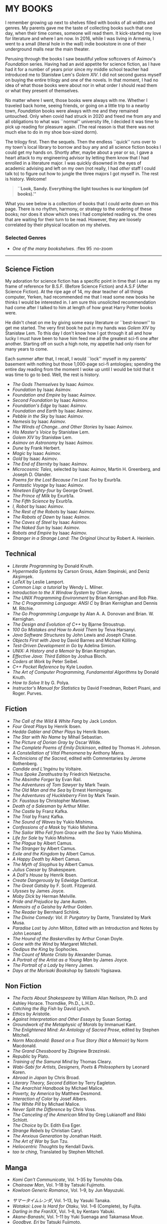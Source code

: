 #+options: preview-generate:nil tomb:nil
#+options: preview-height:750 preview-width:1000
#+options: exclude-html-head:property="theme-color"
#+html_head: <meta name="theme-color" property="theme-color" content="#ffffff">
#+html_head: <link rel="stylesheet" type="text/css" href="own.css">
#+date: 257; 12025 H.E.
* MY BOOKS

I remember growing up next to shelves filled with books of all widths and
genres. My parents gave me the taste of collecting books such that one day, when
their time comes, someone will read them. It kick-started my love for literature
and where I am now. In 2016, while I was living in Armenia, I went to a small
(literal hole in the wall) indie bookstore in one of their underground malls
near the main theater.

Perusing through the books I saw beautiful yellow softcovers of Asimov's
/Foundation/ series. Having had an avid appetite for science fiction, as I have
had it for a number of years prior since my middle school teacher had introduced
me to Stanisław Lem's /Golem XIV/. I did not second guess myself on buying the entire
trilogy and one of the novels. In that moment, I had no idea of what those books
were about nor in what order I should read them or what they present of
themselves.

No matter where I went, those books were always with me. Whether I traveled back
home, seeing friends, or going on a little trip to a nearby town, /Foundation/
books were always with me and they remained untouched. Only when covid had
struck in 2020 and freed me from any and all obligations to what was ``normal''
university life, I decided it was time to pick up reading for pleasure
again. (The real reason is that there was not much else to do in my shoe
box-sized dorm).

The trilogy first. Then the sequels. Then the endless ``quick'' runs over to my
town's local library to borrow and buy any and all science fiction books I could
get my hands on. Shortly after, maybe about a year or so, I gave a heart attack
to my engineering advisor by letting them know that I had enrolled in a
literature major. I was quickly disowned in the eyes of academic advising and
left on my own (not really, I had /other/ staff I could talk to) to figure out 
how to jungle the three majors I got myself in. The rest is history. Welcome!

#+begin_quote
*``Look, Sandy. Everything the light touches is our kingdom (of books).''*
#+end_quote

What you see below is a collection of books that I could write down on this
page. There is no rhythm, harmony, or strategy to the ordering of these
books; nor does it show which ones I had completed reading vs. the ones that are
waiting for their turn to be read. However, they are loosely correlated by their
physical location on my shelves.

#+noindex
*** Selected Genres
#+toc

#+begin_gallery
- [[wide.jpg][One of the many bookshelves.]] :flex 95 :no-zoom
#+end_gallery

-----


** Science Fiction

My adoration for science fiction has a specific point in time that I use as my
frame of reference for B.S.F. (Before Science Fiction) and A.S.F (After Science
Fiction). At the ripe age of 14, my dear teacher of all things computer, Yerken,
had recommended me that I read some new books he thinks I would be interested
in. I am sure this unsolicited recommendation had come after I talked to him at
length of how great Harry Potter books were.

He didn't cheat on me by giving some easy literature or ``best-known'' to get me
started. The very first book he put in my hands was /Golem XIV/ by Stanisław
Lem. To this day I don't know how I got through it all and how lucky I must have
been to have him feed me all the greatest sci-fi one after another. Starting off
on such a high note, my appetite had only risen for many years to come.

Each summer after that, I recall, I would ``lock'' myself in my parents'
basement with nothing but those 1,000-page sci-fi antologies; spending the
entire day reading from the moment I woke up until I would be told that it was
time to go to bed. Well, the rest is history.

- /The Gods Themselves/ by Isaac Asimov.
- /Foundation/ by Isaac Asimov.
- /Foundation and Empire/ by Isaac Asimov.
- /Second Foundation/ by Isaac Asimov.
- /Foundation's Edge/ by Isaac Asimov.
- /Foundation and Earth/ by Isaac Asimov.
- /Pebble in the Sky/ by Isaac Asimov.
- /Nemesis/ by Isaac Asimov.
- /The Winds of Change...and Other Stories/ by Isaac Asimov.
- /His Master's Voice/ by Stanisław Lem.
- /Golem XIV/ by Stanisław Lem.
- /Asimov on Astronomy/ by Isaac Asimov.
- /Dune/ by Frank Herbert.
- /Magic/ by Isaac Asimov.
- /Gold/ by Isaac Asimov.
- /The End of Eternity/ by Isaac Asimov.
- /Microcosmic Tales/, selected by Isaac Asimov, Martin H. Greenberg, and Joseph
  D. Olander.
- /Poems for the Lost Because I'm Lost Too/ by Exurb1a.
- /Fantastic Voyage/ by Isaac Asimov.
- /Nineteen Eighty-four/ by George Orwell.
- /The Prince of Milk/ by Exurb1a.
- /The Fifth Science/ by Exurb1a.
- /I, Robot/ by Isaac Asimov.
- /The Rest of the Robots/ by Isaac Asimov.
- /The Robots of Dawn/ by Isaac Asimov.
- /The Caves of Steel/ by Isaac Asimov.
- /The Naked Sun/ by Isaac Asimov.
- /Robots and Empire/ by Isaac Asimov.
- /Stranger in a Strange Land: The Original Uncut/ by Robert A. Heinlein.

** Technical

- /Literate Programming/ by Donald Knuth.
- /Hypermedia Systems/ by Carson Gross, Adam Stepinski, and Deniz Akşimşek.
- /LaTeX/ by Leslie Lamport.
- /Common Lisp: a tutorial/ by Wendy L. Milner.
- /Introduction to the X Window System/ by Oliver Jones.
- /The UNIX Programming Environment/ by Brian Kernighan and Rob Pike.
- /The C Programming Language: ANSI C/ by Brian Kernighan and Dennis M. Ritchie.
- /The Go Programming Language/ by Alan A. A. Donovan and Brian. W. Kernighan.
- /The Design and Evolution of C++/ by Bjarne Stroustrup.
- /100 Go Mistakes and How to Avoid Them/ by Teiva Harsanyi.
- /Java Software Structures/ by John Lewis and Joseph Chase.
- /Objects First with Java/ by David Barnes and Michael Kölling.
- /Test-Driven Development in Go/ by Adelina Simion.
- /UNIX: A History and a Memoir/ by Brian Kernighan.
- /Effective Java: Third Edition/ by Joshua Bloch.
- /Coders at Work/ by Peter Seibel.
- /C++ Pocket Reference/ by Kyle Loudon.
- /The Art of Computer Programming, Fundamental Algorithms/ by Donald Knuth.
- /How to Solve It/ by G. Polya.
- /Instructor's Manual for Statistics/ by David Freedman, Robert Pisani, and Roger.
  Purves.
  
** Fiction

- /The Call of the Wild & White Fang/ by Jack London.
- /Four Great Plays/ by Henrik Ibsen.
- /Hedda Gabler and Other Plays/ by Henrik Ibsen.
- /The Star with No Name/ by Mihail Sebastian.
- /The Picture of Dorian Gray/ by Oscar Wilde.
- /The Complete Poems of Emily Dickinson/, edited by Thomas H. Johnson.
- /A Constellation of Vital Phenomena/ by Anthony Marra.
- /Technicions of the Sacred/, edited with Commentaries by Jerome Rothenberg.
- /Candide and L’Ingénu/ by Voltaire.
- /Thus Spoke Zarathustra/ by Friedrich Nietzsche.
- /The Absinthe Forger/ by Evan Rail.
- /The Adventures of Tom Sawyer/ by Mark Twain.
- /The Old Man and the Sea/ by Ernest Hemingway.
- /The Adventures of Huckleberry Finn/ by Mark Twain.
- /Dr. Faustaus/ by Christopher Marlowe.
- /Death of a Salesman/ by Arthur Miller.
- /The Castle/ by Franz Kafka.
- /The Trial/ by Franz Kafka.
- /The Sound of Waves/ by Yukio Mishima.
- /Confessions of a Mask/ by Yukio Mishima.
- /The Sailor Who Fell from Grace with the Sea/ by Yukio Mishima.
- /Life for Sale/ by Yukio Mishima.
- /The Plague/ by Albert Camus.
- /The Stranger/ by Albert Camus.
- /Exile and the Kingdom/ by Albert Camus.
- /A Happy Death/ by Albert Camus.
- /The Myth of Sisyphus/ by Albert Camus.
- /Julius Caesar/ by Shakespeare.
- /A Doll's House/ by Henrik Ibsen.
- /Create Dangerously/ by Edwidge Danticat.
- /The Great Gatsby/ by F. Scott. Fitzgerald.
- /Ulysses/ by James Joyce.
- /Moby Dick/ by Herman Melville.
- /Pride and Prejudice/ by Jane Austen.
- /Memoirs of a Geisha/ by Arthur Golden.
- /The Reader/ by Bernhard Schlink.
- /The Divine Comedy: Vol. II: Purgatory/ by Dante, Translated by Mark Musa.
- /Paradise Lost/ by John Milton, Edited with an Introduction and Notes by John Leonard.
- /The Hound of the Baskervilles/ by Arthur Conan Doyle.
- /Gone with the Wind/ by Margaret Mitchell.
- /Oedipus the King/ by Sophocles.
- /The Count of Monte Cristo/ by Alexander Dumas.
- /A Portrait of the Artist as a Young Man/ by James Joyce.
- /The Portrait of a Lady/ by Henry James.
- /Days at the Morisaki Bookshop/ by Satoshi Yagisawa.

** Non Fiction

- /The Facts About Shakespeare/ by William Allan Neilson, Ph.D. and Ashley Horace.
  Thorndike, Ph.D., L.H.D..
- /Catching the Big Fish/ by David Lynch.
- /Ethics/ by Aristotle.
- /Against Interpretation and Other Essays/ by Susan Sontag.
- /Groundwork of the Metaphysic of Morals/ by Immanuel Kant.
- /The Enlightened Mind: An Antology of Sacred Prose/, edited by Stephen Mitchell.
- /Norm Macdonald: Based on a True Story (Not a Memoir)/ by Norm Macdonald.
- /The Grand Chessboard/ by Zbigniew Brzezinski.
- /Republic/ by Plato.
- /Training of the Samurai Mind/ by Thomas Cleary.
- /Wabi-Sabi for Artists, Designers, Poets & Philosophers/ by Leonard Koren.
- /Abroad in Japan/ by Chris Broad.
- /Literary Theory, Second Edition/ by Terry Eagleton.
- /The Anarchist Handbook/ by Michael Malice.
- /Poverty, by America/ by Matthew Desmond.
- /Interaction of Color/ by Josef Albers.
- /The White Pill/ by Michael Malice.
- /Never Split the Difference/ by Chris Voss.
- /The Canceling of the American Mind/ by Greg Lukianoff and Rikki Schlott.
- /The Choice/ by Dr. Edith Eva Eger.
- /Strange Rebels/ by Christian Caryl.
- /The Anxious Generation/ by Jonathan Haidt.
- /The Art of War/ by Sun Tzu.
- /Heliocentric Thoughts/ by Kendall Davis.
- /tao te ching/, Translated by Stephen Mitchell.

** Manga

- /Komi Can't Communicate/, Vol. 1--35 by Tomohito Oda.
- /Chainsaw Man/, Vol. 1--18 by Tatsuki Fujimoto.
- /Kowloon Generic Romance/, Vol. 1--9, by Jun Mayuzuki.
# This is Summer Time Rendering, but mine are in Japanese, so...
- /サマータイムレンダ/, Vol. 1--13, by Yasuki Tanaka.
- /Wotakoi: Love Is Hard for Otaku/, Vol. 1--6 (Complete), by Fujita.
- /Darling in the FranXX/, Vol. 1--8, by Kentaro Yabuki.
- /Akane-Banashi/, Vol. 1--11 by Yuki Suenaga and Takamasa Moue.
- /Goodbye, Eri/ by Tatsuki Fujimoto.
- /Delicious in Dungeon/, Vol. 1, by Ryoko Kui.
- /Look Back/ by Tatsuki Fujimoto.
- /Fire Punch/, Vol. 1, by Tatsuji Fujimoto.
- /Pride and Prejudice/ (Manga Classics) by Stacy King and Po Tse.
- /Dogs and Punching Bags/ by Kaori Ozaki.
- /Yokohama Kaidashi Kikou/ (Deluxe Edition), Vol. 1--5, by Hitoshi Ashinano.
- /Hen Kai Pan/ by Eldo Yoshimizu.
- /Gamma Draconis/ by Eldo Yoshimizu.
- /Uzumaki/ by Junji Ito.
- /A Certain Scientific Railgun/, Vol. 1--7, 9, by Kazuma Kamachi adn Motoi Fuyukawa.
- /Smoking Behind the Supermarket with You/, Vol. 1--2, by Jinushi.
- /五等分の花嫁, 「五つ子たちの4年間の学園生活を完全解説！」/, Vol. 1 by Haruba Negi.
- /Gunsmith Cats/ (Omnibus), Vol. 1-2, by Kenichi Sonoda.
- /the gods lie./ by kaori ozaki.
- /In Clothes Called Fat/ by Moyoco Anno.
- /Insufficient Direction/ by Moyoco Anno.
- /Stupid Love Comedy/ by Shushushu Sakurai.
- /After the Rain/, Vol. 1, by Jun Mayuzuki.
- /Tatsuki Fujimoto Before Chainsaw Man: 17-21/ by Tatsuki Fujimoto.
- /Tatsuki Fujimoto Before Chainsaw Man: 22-26/ by Tatsuki Fujimoto.
- /Nana/, Vol. 1, by Ai Yazawa.
- /The Crater/ by Osamu Tezuka.
- /Neon Genesis Evangelion: The Shinji Ikari Raising Project/ (Omnibus),
  Vol. 1--6, by Osamu Takahashi and /khara/.
  
** Light Novels

- /Spy Classroom/, Vol. 1--4, 6, by Takemachi.
- /Is It Wrong to Try to Pick Up Girls in a Dungeon?/, Vol. 1--2, by Fujino Omori.
- /The Intrigues of Haruhi Suzumiya/ by Nagaru Tanigawa.
- /The Intuition of Haruhi Suzumiya/ by Nagaru Tanigawa.
- /Higehiro: After Being Rejected, I shaved and Took in a High School Runaway/ by
  Shimesaba.
- /Alya Sometimes Hides Her Feelings in Russian/ by Sunsunsun.
- /Banished from the Hero's Party, I Decided to Live a Quiet Life in the
  Countryside/, Vol 1--3, by Zappon.
- /WorldEnd: What do you do at the End of the World? Are You Busy? Will You Save
  Us?/, Vol. 1, by Akira Kareno.
- /Evangelion: Anima/, Vol. 1, by Ikuto Yamashita.
- /Kizumonogatari: Wound Tale/ by Nisioisin.
- /Bakemonagatari/, Vol. 1--3 by Nisioisin.
- /Nisemonogatari/, Vol. 1--2 by Nisioisin.
- /Nekomonogatari/ (Black) by Nisioisin.
  
** Russian Literature

- /Плаха/ by Чингиз Айтматов.
- /Эхо Мира/ by Чингиз Айтматов.
- /Коронация/ by Борис Акунин.
- /Рудин, Дворянское Гнездо/ by И. С. Тургенев.
- /Вчерашний Мир, Воспоминания Европейца, Статьи, Эссе/ by Стефван Цвейг.
- /Евгений Онегин/ by Alexander Pushkin.
- /Chekhov: The Comic Stories/, chosen and translated by Harvey Pitcher.
- /Chekhov, Plays/ by Anton Chekhov, Translated and with an Introduction by
  Elisaveta Fen.
- /Анна Каренина/ by Лев Толстой.
- /Мертвые Души/ by Н. В. Гоголь.
- /Исповедь о Жизни, Что Такое Искусство?/ by Лев Толстой.
- /Eugene Onegin/ by Tchaikovsky
- /Dostoevsky: The Mantle of the Prophet/ by Joseph Frank.
- /White Nights/ by Dostoevsky, Translated by Ronald Meyer.
- /Братья Карамазовы/ by Ф. М. Достоевский.
- /Униженные и Оскорбленные/ by Ф. М. Достоевский.
- /Преступление и Наказание/ by Ф. М. Достоевский.
- /Идиот/ by Ф. М. Достоевский.
- /Записки из Подполья Повести и рассказы/ by Ф. М. Достоевский.
- /Подросток/ by Ф. М. Достоевский.
- /Бедные Люди/ by Ф. М. Достоевский.
- /Fyodor Dosteyevsky: A Writer's Life/ by Geir Kjetsaa.
- /The Gambler Wife/ by Andrew D. Kaufman.
- /The Brothers Karamazov/ by Fyodor Dostoevsky, Translated by Richard Pevear and
  Larissa Volokhonsky.
- /The Idiot/ by Fyodor Dostoevsky, Translated by Richard Pevear and Larissa
  Volokhonsky.
- /The Grand Inquisitor/ by Fyodor Dostoevsky, Edited, with an Introduction, by
  Charles B. Guignon
- /White Nights/ by Fyodor Dostoevsky, Translated by Constance Garnett
- /A Bad Business: Essential Stories/ by Fyodor Dostoevsky, Translated from the
  Russian by Nicolas Pasternak and Maya Slater.

** Picture Books

- /David Lynch: SOMEONE IS IN MY HOUSE/, edited by Stijn Huijts.
- /In the Russian Style/, edited by Jacqueline Onassis.
- /On the Hill: A Photographic History of the University of Kansas/, compiled by
  Virginia Adams, Katie Armitage, Donna Butler, Carol Shankel, and Barbara Watkins.
- /Russian Houses/ by Elizabeth Gaynor and Kari Haavisto with essays by Darra Goldstein.
- /Groundwork of EVANGELION: The Movie DIGEST/ by /khara/.
- /MikaPikaZo/, Illustrated by Mika Pikazo.
- /A History of Modern Manga/ by Matthieu Pinon and Laurent Lefebvre.
- /Visions 2021 Illustrators Book/ by /pixiv/.
- /Banned Book/ by noah.
- /AIKYO/, Published by KADOKAWA, Presented by Ogipote.
- /When Marnie Was There: Movie Art Book/.
- /Kaoming Art Book/ by Kaoming.
- /jonsun/ by /jonsun/, Published by KADOKAWA.
- /Shigenori Soejima & P-STUDIO Art Unit Art Works: 2004-2010/ by ATLUS.
- /Shigenori Soejima & P-STUDIO Art Unit Art Works 2: 2010-2017/ by ATLUS.
- /WOTAKOI: Love is Hard for Otaku. Artificial Art Works./ by Fujita.
- /Evangelion Illustrations: 2007-2017/ by /khara/.
- /The Art of Simz/ by Simz.

** Bar

- /Doctors and Distillers/ by Camper English.
- /Cocktail Techniques/ by Kazuo Uyeda.
- /Tokyo Cocktails/ by Nicholas Coldicott.
- /Spirited: Cocktails from Around the World/ by Adrienne Stillman.
- /The New Craft of the Cocktail/ by Dale DeGroff.
- /Liquid Intelligence: The Art and Science of the Perfect Cocktail/ by Dave
  Arnold.
- /The Joy of Mixology/ by Gary Regan.
- /The Book of Tea/ by Okakura Kakuzō.
- /The Bartender's Bible/ by Gary Regan.
- /The Field Guide of Whiskey/ by Hans Offringa.
- /The Art of Fermentation/ by Katz and Chelsea Green.
- /Foods of the World: Wines and Spirits/ by Alec Waugh and the Editors of
  TIME-LIFE BOOKS, Photographed by Arie deZanger.
- /The Art and Craft of Tea/ by Joseph Wesley Uhl.
- /Bitters/ by Brad Thomas Parsons.
- /The Ideal Bartender: Cocktails and Mixed Drinks from the Years of the First
  World War. A Pre-Prohibition Cocktail Book/ by Tom Bullock.

** Cooking

- /Crazy Sweet Creations/ by Ann Reardon.
- /The Food Lab/ by J. Kenji López-Alt.
- /On Food and Cooking: The Science and Lore of the Kitchen/ by Harold McGee.
- /The Hungry Student Cookbook/ by /An Hachette UK Company/.
- /Onigiri/ by Al Watanabe and Samuel Trifot.
- /5 Ingredients/ by Jamie Oliver.
- /The Elements of Baking/ by Katarina Cermelj.
- /Les Halles Cookbook/ by Anthony Bourdain.
- /What to Drink with What you Eat/ by Andrew Dornenburg and Karen Page.
- /World Travel/ by Anthony Bourdain.
- /Dinners for Two/ by Sharon O’Connor's.
- /Japan/ by Nancy Singleton Hachisu.

** Fanzines

- /Re: Examtaker Justice Fanzine/ by noah.

** Rare

- /The Sensuos Dirty Old Man/ by Dr. ``A'' (Isaac Asimov).
- /The Tao of Programming/ by Geoffrey James.
- /Death of Iván Ilich, Dramatic Works, The Kreutzer Sonata/ by Count Lev
  N. Tolstóy, Translated from the Original Russian and edited by Leo Wiener.
  (Published in 1904, I have the original book!)
- /История строительства господоского дома Мельниковых-Пушкиных в усадьбе
  Маркутье в Вильнюсе/ by Литературный музей А. Пушкина.
- /Путевая тетрадь Льва Николаевича Павлищева Маркутье (1909--1912)/ by
  Литературный музей А. Пушкина.
- /The C Programming Language/ (Original Edition) by Brian W. Kernighan and Dennis
  M. Ritchie.
  
-----

Farewell!
